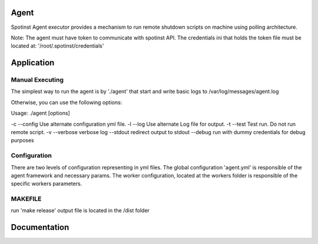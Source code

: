 Agent
=======

Spotinst Agent executor provides a mechanism to run remote shutdown scripts on machine using polling architecture.

Note:
The agent must have token to communicate with spotinst API.
The credentials ini that holds the token file must be located at: '/root/.spotinst/credentials'

Application
===========

Manual Executing
~~~~~~~~~~~~~~~
The simplest way to run the agent is by './agent' that start and write basic logs to /var/log/messages/agent.log

Otherwise, you can use the following options:

Usage:  ./agent [options]

-c --config            Use alternate configuration yml file.
-l --log               Use alternate Log file for output.
-t --test              Test run.  Do not run remote script.
-v --verbose           verbose log
--stdout               redirect output to stdout
--debug                run with dummy credentials for debug purposes

Configuration
~~~~~~~~~~~~~
There are two levels of configuration representing in yml files.
The global configuration 'agent.yml' is responsible of the agent framework and necessary params.
The worker configuration, located at the workers folder is responsible of the specific workers parameters.


MAKEFILE
~~~~~~~~~~~~~
run 'make release'
output file is located in the /dist folder

Documentation
=============
